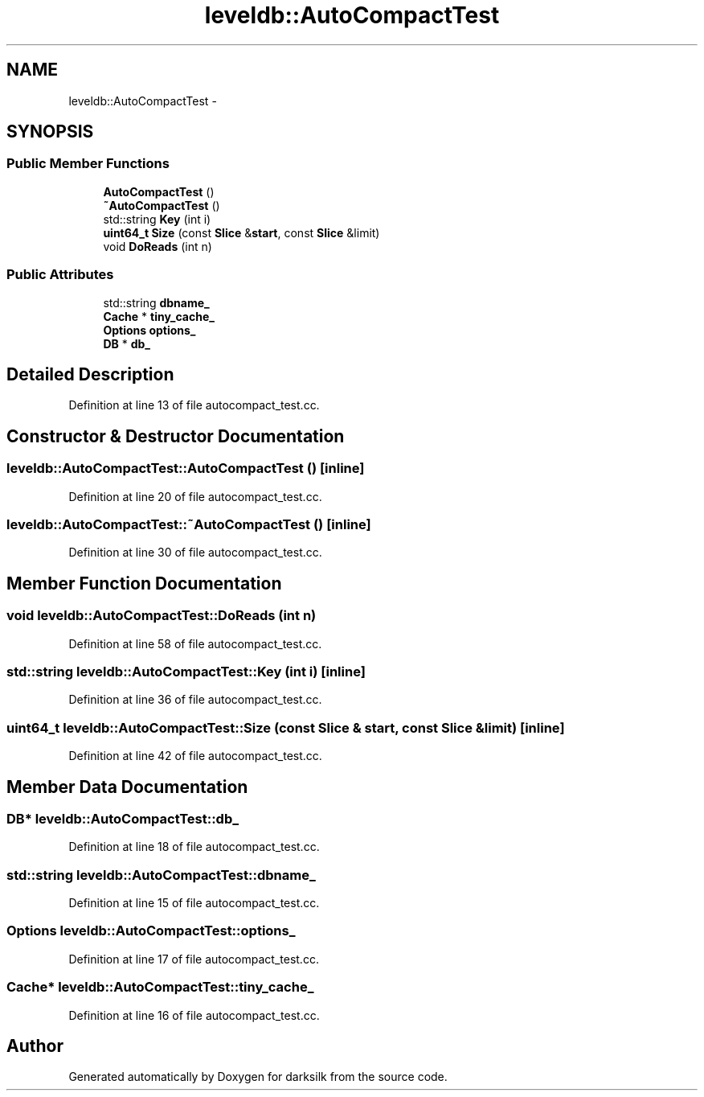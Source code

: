 .TH "leveldb::AutoCompactTest" 3 "Wed Feb 10 2016" "Version 1.0.0.0" "darksilk" \" -*- nroff -*-
.ad l
.nh
.SH NAME
leveldb::AutoCompactTest \- 
.SH SYNOPSIS
.br
.PP
.SS "Public Member Functions"

.in +1c
.ti -1c
.RI "\fBAutoCompactTest\fP ()"
.br
.ti -1c
.RI "\fB~AutoCompactTest\fP ()"
.br
.ti -1c
.RI "std::string \fBKey\fP (int i)"
.br
.ti -1c
.RI "\fBuint64_t\fP \fBSize\fP (const \fBSlice\fP &\fBstart\fP, const \fBSlice\fP &limit)"
.br
.ti -1c
.RI "void \fBDoReads\fP (int n)"
.br
.in -1c
.SS "Public Attributes"

.in +1c
.ti -1c
.RI "std::string \fBdbname_\fP"
.br
.ti -1c
.RI "\fBCache\fP * \fBtiny_cache_\fP"
.br
.ti -1c
.RI "\fBOptions\fP \fBoptions_\fP"
.br
.ti -1c
.RI "\fBDB\fP * \fBdb_\fP"
.br
.in -1c
.SH "Detailed Description"
.PP 
Definition at line 13 of file autocompact_test\&.cc\&.
.SH "Constructor & Destructor Documentation"
.PP 
.SS "leveldb::AutoCompactTest::AutoCompactTest ()\fC [inline]\fP"

.PP
Definition at line 20 of file autocompact_test\&.cc\&.
.SS "leveldb::AutoCompactTest::~AutoCompactTest ()\fC [inline]\fP"

.PP
Definition at line 30 of file autocompact_test\&.cc\&.
.SH "Member Function Documentation"
.PP 
.SS "void leveldb::AutoCompactTest::DoReads (int n)"

.PP
Definition at line 58 of file autocompact_test\&.cc\&.
.SS "std::string leveldb::AutoCompactTest::Key (int i)\fC [inline]\fP"

.PP
Definition at line 36 of file autocompact_test\&.cc\&.
.SS "\fBuint64_t\fP leveldb::AutoCompactTest::Size (const \fBSlice\fP & start, const \fBSlice\fP & limit)\fC [inline]\fP"

.PP
Definition at line 42 of file autocompact_test\&.cc\&.
.SH "Member Data Documentation"
.PP 
.SS "\fBDB\fP* leveldb::AutoCompactTest::db_"

.PP
Definition at line 18 of file autocompact_test\&.cc\&.
.SS "std::string leveldb::AutoCompactTest::dbname_"

.PP
Definition at line 15 of file autocompact_test\&.cc\&.
.SS "\fBOptions\fP leveldb::AutoCompactTest::options_"

.PP
Definition at line 17 of file autocompact_test\&.cc\&.
.SS "\fBCache\fP* leveldb::AutoCompactTest::tiny_cache_"

.PP
Definition at line 16 of file autocompact_test\&.cc\&.

.SH "Author"
.PP 
Generated automatically by Doxygen for darksilk from the source code\&.
